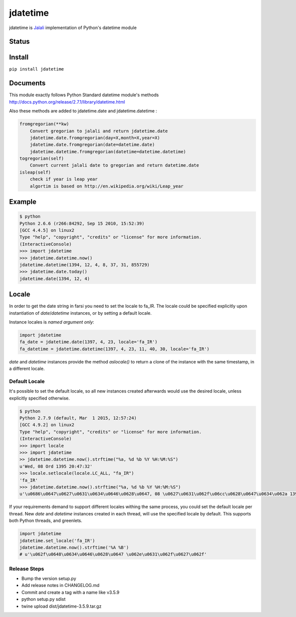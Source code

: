 jdatetime
=========
jdatetime is Jalali_ implementation of Python's datetime module

Status
------

.. image:: https://travis-ci.org/slashmili/python-jalali.svg?branch=master
    :target: https://travis-ci.org/slashmili/python-jalali

.. image:: https://ci.appveyor.com/api/projects/status/ge5rk703ydx649a6?svg=true
   :target: https://ci.appveyor.com/project/slashmili/python-jalali

.. image:: https://img.shields.io/pypi/v/jdatetime.svg
   :target: https://pypi.python.org/pypi/jdatetime

.. image:: https://img.shields.io/pypi/pyversions/jdatetime.svg
   :target: https://pypi.python.org/pypi/jdatetime

Install
-------
``pip install jdatetime``

Documents
---------
This module exactly follows Python Standard datetime module's methods http://docs.python.org/release/2.7.1/library/datetime.html

Also these methods are added to jdatetime.date and jdatetime.datetime :


.. code-block:: python

    fromgregorian(**kw)
        Convert gregorian to jalali and return jdatetime.date
        jdatetime.date.fromgregorian(day=X,month=X,year=X)
        jdatetime.date.fromgregorian(date=datetime.date)
        jdatetime.datetime.fromgregorian(datetime=datetime.datetime)
    togregorian(self)
        Convert current jalali date to gregorian and return datetime.date
    isleap(self)
        check if year is leap year
        algortim is based on http://en.wikipedia.org/wiki/Leap_year



Example
-------

.. code-block:: shell

    $ python
    Python 2.6.6 (r266:84292, Sep 15 2010, 15:52:39)
    [GCC 4.4.5] on linux2
    Type "help", "copyright", "credits" or "license" for more information.
    (InteractiveConsole)
    >>> import jdatetime
    >>> jdatetime.datetime.now()
    jdatetime.datetime(1394, 12, 4, 8, 37, 31, 855729)
    >>> jdatetime.date.today()
    jdatetime.date(1394, 12, 4)


Locale
------
In order to get the date string in farsi you need to set the locale to fa_IR. The locale
could be specified explicitly upon instantiation of `date`/`datetime` instances, or by
setting a default locale.

Instance locales is *named argument only*:

.. code-block:: python

    import jdatetime
    fa_date = jdatetime.date(1397, 4, 23, locale='fa_IR')
    fa_datetime = jdatetime.datetime(1397, 4, 23, 11, 40, 30, locale='fa_IR')


`date` and `datetime` instances provide the method `aslocale()` to return a clone of the instance
with the same timestamp, in a different locale.


Default Locale
~~~~~~~~~~~~~~
It's possible to set the default locale, so all new instances created afterwards would use
the desired locale, unless explicitly specified otherwise.

.. code-block:: shell

    $ python
    Python 2.7.9 (default, Mar  1 2015, 12:57:24)
    [GCC 4.9.2] on linux2
    Type "help", "copyright", "credits" or "license" for more information.
    (InteractiveConsole)
    >>> import locale
    >>> import jdatetime
    >> jdatetime.datetime.now().strftime("%a, %d %b %Y %H:%M:%S")
    u'Wed, 08 Ord 1395 20:47:32'
    >>> locale.setlocale(locale.LC_ALL, "fa_IR")
    'fa_IR'
    >>> jdatetime.datetime.now().strftime("%a, %d %b %Y %H:%M:%S")
    u'\u0686\u0647\u0627\u0631\u0634\u0646\u0628\u0647, 08 \u0627\u0631\u062f\u06cc\u0628\u0647\u0634\u062a 1395 20:47:56'


If your requirements demand to support different locales withing the same process,
you could set the default locale per thread. New `date` and `datetime` instances
created in each thread, will use the specified locale by default.
This supports both Python threads, and greenlets.


.. code-block:: python

    import jdatetime
    jdatetime.set_locale('fa_IR')
    jdatetime.datetime.now().strftime('%A %B')
    # u'\u062f\u0648\u0634\u0646\u0628\u0647 \u062e\u0631\u062f\u0627\u062f'

Release Steps
~~~~~~~~~~~~~~
* Bump the version setup.py
* Add release notes in CHANGELOG.md
* Commit and create a tag with a name like v3.5.9
* python setup.py sdist
* twine upload dist/jdatetime-3.5.9.tar.gz

.. _Jalali: http://en.wikipedia.org/wiki/Iranian_calendar
